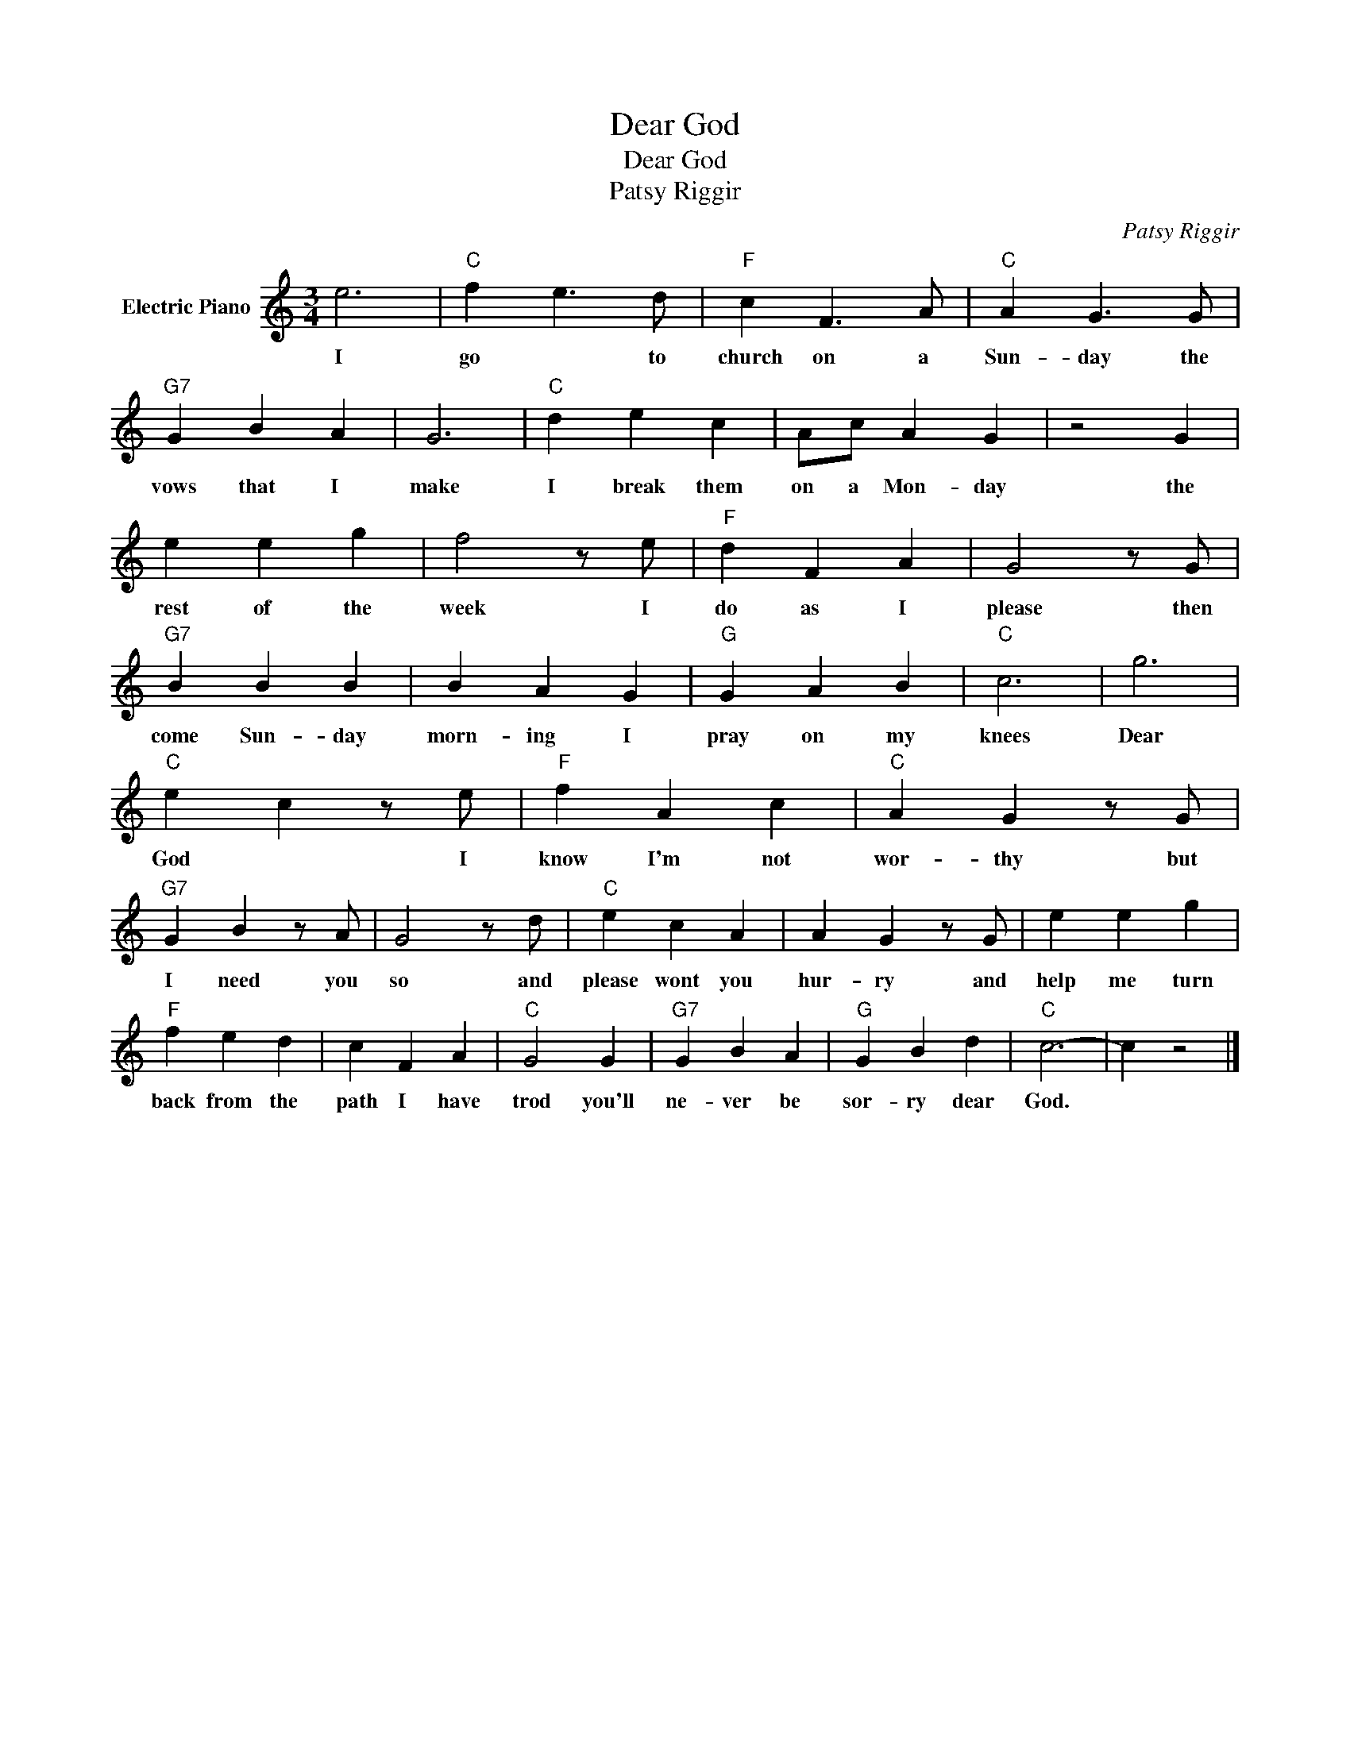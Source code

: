 X:1
T:Dear God
T:Dear God
T:Patsy Riggir
C:Patsy Riggir
Z:All Rights Reserved
L:1/4
M:3/4
K:C
V:1 treble nm="Electric Piano"
%%MIDI program 4
V:1
 e3 |"C" f e3/2 d/ |"F" c F3/2 A/ |"C" A G3/2 G/ |"G7" G B A | G3 |"C" d e c | A/c/ A G | z2 G | %9
w: I|go * to|church on a|Sun- day the|vows that I|make|I break them|on a Mon- day|the|
 e e g | f2 z/ e/ |"F" d F A | G2 z/ G/ |"G7" B B B | B A G |"G" G A B |"C" c3 | g3 | %18
w: rest of the|week I|do as I|please then|come Sun- day|morn- ing I|pray on my|knees|Dear|
"C" e c z/ e/ |"F" f A c |"C" A G z/ G/ |"G7" G B z/ A/ | G2 z/ d/ |"C" e c A | A G z/ G/ | e e g | %26
w: God * I|know I'm not|wor- thy but|I need you|so and|please wont you|hur- ry and|help me turn|
"F" f e d | c F A |"C" G2 G |"G7" G B A |"G" G B d |"C" c3- | c z2 |] %33
w: back from the|path I have|trod you'll|ne- ver be|sor- ry dear|God.||

